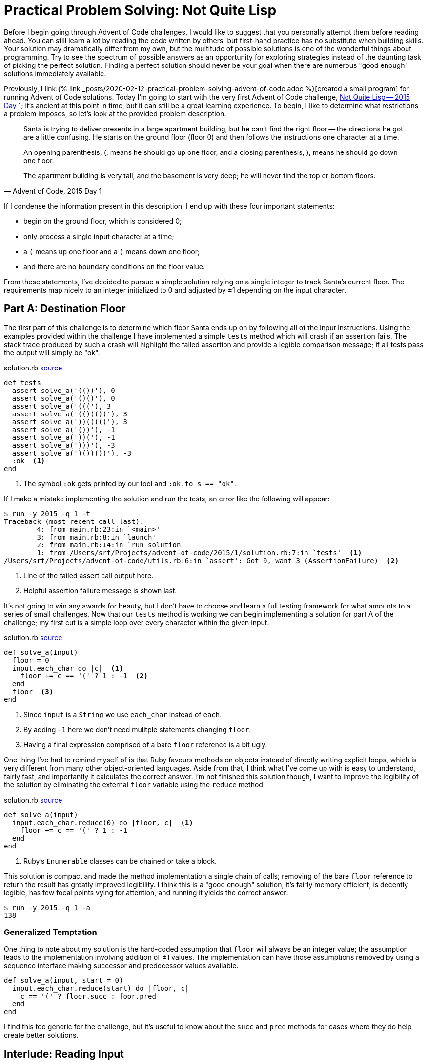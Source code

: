 = Practical Problem Solving: Not Quite Lisp
:page-layout: post
:page-date: 2020-02-18 21:12:04 -0800
:page-tags: [practical-problem-solving, advent-of-code, ruby]
:blob-base-url: https://github.com/tinychameleon/advent-of-code/blob

Before I begin going through Advent of Code challenges, I would like to suggest that you personally attempt them before reading ahead.
You can still learn a lot by reading the code written by others, but first-hand practice has no substitute when building skills.
Your solution may dramatically differ from my own, but the multitude of possible solutions is one of the wonderful things about programming.
Try to see the spectrum of possible answers as an opportunity for exploring strategies instead of the daunting task of picking the perfect solution.
Finding a perfect solution should never be your goal when there are numerous "good enough" solutions immediately available.

Previously, I link:{% link _posts/2020-02-12-practical-problem-solving-advent-of-code.adoc %}[created a small program] for running Advent of Code solutions.
Today I'm going to start with the very first Advent of Code challenge, https://adventofcode.com/2015/day/1[Not Quite Lisp -- 2015 Day 1]; it's ancient at this point in time, but it can still be a great learning experience.
To begin, I like to determine what restrictions a problem imposes, so let's look at the provided problem description.
[quote, "Advent of Code, 2015 Day 1"]
____
Santa is trying to deliver presents in a large apartment building, but he can't find the right floor -- the directions he got are a little confusing. He starts on the ground floor (floor 0) and then follows the instructions one character at a time.

An opening parenthesis, (, means he should go up one floor, and a closing parenthesis, ), means he should go down one floor.

The apartment building is very tall, and the basement is very deep; he will never find the top or bottom floors.
____
If I condense the information present in this description, I end up with these four important statements:

* begin on the ground floor, which is considered 0;
* only process a single input character at a time;
* a `(` means up one floor and a `)` means down one floor;
* and there are no boundary conditions on the floor value.

From these statements, I've decided to pursue a simple solution relying on a single integer to track Santa's current floor.
The requirements map nicely to an integer initialized to 0 and adjusted by ±1 depending on the input character.

== Part A: Destination Floor
The first part of this challenge is to determine which floor Santa ends up on by following all of the input instructions.
Using the examples provided within the challenge I have implemented a simple `tests` method which will crash if an assertion fails.
The stack trace produced by such a crash will highlight the failed assertion and provide a legible comparison message; if all tests pass the output will simply be "ok".

.solution.rb pass:a[<a href="{blob-base-url}/e4951228497fb3f027364d39c3661445f56a96ae/2015/1/solution.rb#L4">source</a>]
[source,ruby]
----
def tests
  assert solve_a('(())'), 0
  assert solve_a('()()'), 0
  assert solve_a('((('), 3
  assert solve_a('(()(()('), 3
  assert solve_a('))((((('), 3
  assert solve_a('())'), -1
  assert solve_a('))('), -1
  assert solve_a(')))'), -3
  assert solve_a(')())())'), -3
  :ok  <1>
end
----
<1> The symbol `:ok` gets printed by our tool and `:ok.to_s == "ok"`.

If I make a mistake implementing the solution and run the tests, an error like the following will appear:
[source]
----
$ run -y 2015 -q 1 -t
Traceback (most recent call last):
	4: from main.rb:23:in `<main>'
	3: from main.rb:8:in `launch'
	2: from main.rb:14:in `run_solution'
	1: from /Users/srt/Projects/advent-of-code/2015/1/solution.rb:7:in `tests'  <1>
/Users/srt/Projects/advent-of-code/utils.rb:6:in `assert': Got 0, want 3 (AssertionFailure)  <2>
----
<1> Line of the failed assert call output here.
<2> Helpful assertion failure message is shown last.

It's not going to win any awards for beauty, but I  don't have to choose and learn a full testing framework for what amounts to a series of small challenges.
Now that our `tests` method is working we can begin implementing a solution for part A of the challenge; my first cut is a simple loop over every character within the given input.

.solution.rb pass:a[<a href="{blob-base-url}/e4951228497fb3f027364d39c3661445f56a96ae/2015/1/solution.rb#L27">source</a>]
[source,ruby]
----
def solve_a(input)
  floor = 0
  input.each_char do |c|  <1>
    floor += c == '(' ? 1 : -1  <2>
  end
  floor  <3>
end
----
<1> Since `input` is a `String` we use `each_char` instead of `each`.
<2> By adding `-1` here we don't need mulitple statements changing `floor`.
<3> Having a final expression comprised of a bare `floor` reference is a bit ugly.

One thing I've had to remind myself of is that Ruby favours methods on objects instead of directly writing explicit loops, which is very different from many other object-oriented languages.
Aside from that, I think what I've come up with is easy to understand, fairly fast, and importantly it calculates the correct answer.
I'm not finished this solution though, I want to improve the legibility of the solution by eliminating the external `floor` variable using the `reduce` method.

.solution.rb pass:a[<a href="{blob-base-url}/4012fa0a5093b53cbbfadbd3089038d731746eb9/2015/1/solution.rb#L27">source</a>]
[source,ruby]
----
def solve_a(input)
  input.each_char.reduce(0) do |floor, c|  <1>
    floor += c == '(' ? 1 : -1
  end
end
----
<1> Ruby's `Enumerable` classes can be chained or take a block.

This solution is compact and made the method implementation a single chain of calls; removing of the bare `floor` reference to return the result has greatly improved legibility.
I think this is a "good enough" solution, it's fairly memory efficient, is decently legible, has few focal points vying for attention, and running it yields the correct answer:
[source]
----
$ run -y 2015 -q 1 -a
138
----

=== Generalized Temptation
One thing to note about my solution is the hard-coded assumption that `floor` will always be an integer value; the assumption leads to the implementation involving addition of ±1 values.
The implementation can have those assumptions removed by using a sequence interface making successor and predecessor values available.
[source,ruby]
----
def solve_a(input, start = 0)
  input.each_char.reduce(start) do |floor, c|
    c == '(' ? floor.succ : foor.pred
  end
end
----
I find this too generic for the challenge, but it's useful to know about the `succ` and `pred` methods for cases where they do help create better solutions.

== Interlude: Reading Input
I'd like to take a moment before beginning part B to discuss how I'm reading input for the challenge because this can be a large bottleneck in many programs.

.solution.rb pass:a[<a href="{blob-base-url}/4012fa0a5093b53cbbfadbd3089038d731746eb9/2015/1/solution.rb#L17">source</a>]
[source,ruby]
----
def part_a
  solve_a(File.read('input'))
end
----
I've decided to read the entire file into memory, which in the general case is a bad idea, but for Advent of Code it works reasonably well.
It works because I know the input file for the challenge is not large enough to cause out-of-memory or garbage collection issues.
In your own work, make sure that you know your data set sizes before reading files, and when those files are large utilize available streaming methods to read them in smaller chunks.

== Part B: 1^st^ Basement Visit
The second part of this challenge slightly changes the requirements: we need to track the position of each processed instruction and stop when one sends Santa to the basement for the first time.
[quote, "Advent of Code, 2015 Day 1"]
____
Now, given the same instructions, find the position of the first character that causes him to enter the basement (floor -1).
The first character in the instructions has position 1, the second character has position 2, and so on.
____
Again, I'm beginning by updating the `tests` method to include assertions for solving part B; the challenge gives a few examples that I can add without much effort.

.solution.rb pass:a[<a href="{blob-base-url}/bf8eae05654c37ba38a6198b0c25191ebaf4e587/2015/1/solution.rb#L15">source</a>]
[source,ruby]
----
def tests
  ...
  assert solve_b(')'), 1
  assert solve_b('()())'), 5
  assert solve_b('(()))(('), 5
  :ok
end
----
You may object to mixing the tests for each part of the challenge and you're not entirely wrong to do so; I don't think these are complicated enough to warrant individual methods, but the refactoring is easy to do and doesn't make the code worse.
To easily solve part B, I'm about to make my implementation a bit worse by rolling back the improvement I made by using `reduce`; keeping it would lead to poor legibility using nested arrays.

.solution.rb pass:a[<a href="{blob-base-url}/bf8eae05654c37ba38a6198b0c25191ebaf4e587/2015/1/solution.rb#L37">source</a>]
[source,ruby]
----
def solve_b(input)
  floor = 0
  input.each_char.with_index(1) do |c, pos|  <1>
    floor += c == '(' ? 1 : -1
    return pos if floor == -1  <2>
  end
end
----
<1> Using `with_index` lets us start counting `pos` values from 1.
<2> We can return the correct `pos` directly from the block.

This solution still avoids a bare variable as the last expression of the method, but for legibility the `floor` variable must be declared outside of the enumerable block.
Maintaining the `reduce` call would have let me keep `floor` scoped to the enumerable block, but the nested arrays I mentioned previously would have a structure similar to `[floor, [c, pos]]`.
That kind of nested structure would lead to either legibility assignments or direct index accesses within the enumerable block; I don't consider either of those options great for long-term maintainability.
Extracting `floor` out gives us a simple enumerable block for the small sacrifice of increasing the scope of `floor` to the entire method; it's a trade-off I'm willing to make.
Of course, once I run this, the right answer pops up almost immediately thanks to returning early:
[source]
----
$ run -y 2015 -q 1 -b
1771
----

== Challenge Completed
We've completed the first Advent of Code challenge without much fanfare and the solutions turned out to be pretty simple.
I think an important lesson to learn from this first challenge is to avoid over-thinking because more complicated solutions are possible.
Remember the purpose of these challenges is to have a learning-experience and practice problem solving skills, so don't get discouraged if you flounder.
Even if you don't get the right answer the first time around, you can end up learning things about Ruby's `Enumerable` class, like the `with_index` method; improvement, however small, is what this is really about.
